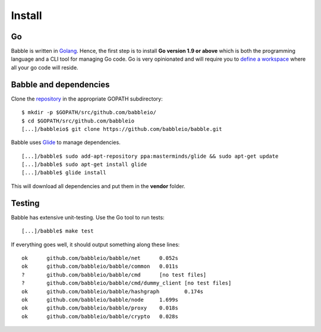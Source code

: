 Install
=======

Go
^^

Babble is written in `Golang <https://golang.org/>`__. Hence, the first step is to install  
**Go version 1.9 or above** which is both the programming language  
and a CLI tool for managing Go code. Go is very opinionated  and will require you to  
`define a workspace <https://golang.org/doc/code.html#Workspaces>`__ where all your go code will reside. 

Babble and dependencies  
^^^^^^^^^^^^^^^^^^^^^^^

Clone the `repository <https://github.com/babbleio/babble>`__ in the appropriate GOPATH subdirectory:

::

    $ mkdir -p $GOPATH/src/github.com/babbleio/
    $ cd $GOPATH/src/github.com/babbleio
    [...]/babbleio$ git clone https://github.com/babbleio/babble.git

Babble uses `Glide <http://github.com/Masterminds/glide>`__ to manage dependencies.

::

    [...]/babble$ sudo add-apt-repository ppa:masterminds/glide && sudo apt-get update
    [...]/babble$ sudo apt-get install glide
    [...]/babble$ glide install

This will download all dependencies and put them in the **vendor** folder.

Testing
^^^^^^^

Babble has extensive unit-testing. Use the Go tool to run tests:  

::

    [...]/babble$ make test

If everything goes well, it should output something along these lines:  

::

    ok      github.com/babbleio/babble/net      0.052s
    ok      github.com/babbleio/babble/common   0.011s
    ?       github.com/babbleio/babble/cmd      [no test files]
    ?       github.com/babbleio/babble/cmd/dummy_client [no test files]
    ok      github.com/babbleio/babble/hashgraph        0.174s
    ok      github.com/babbleio/babble/node     1.699s
    ok      github.com/babbleio/babble/proxy    0.018s
    ok      github.com/babbleio/babble/crypto   0.028s
